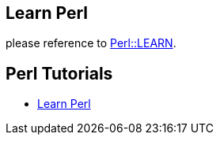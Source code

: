 == Learn Perl

please reference to https://learn.perl.org/tutorials/[Perl::LEARN].

== Perl Tutorials

- http://learnperl.scratchcomputing.com/[Learn Perl]

